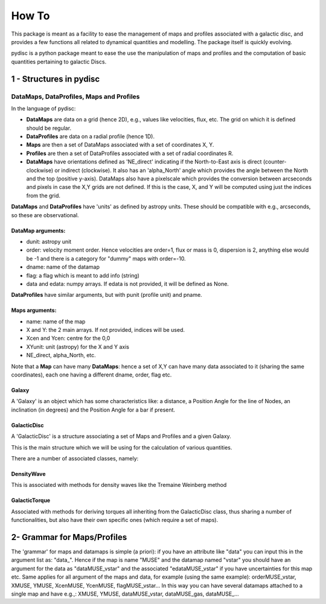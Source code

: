 ======
How To
======
This package is meant as a facility to ease the management of maps and profiles associated
with a galactic disc, and provides a few functions all related to dynamical quantities and
modelling. The package itself is quickly evolving.

pydisc is a python package meant to ease the use the manipulation of maps and profiles
and the computation of basic quantities pertaining to galactic Discs.

1 - Structures in pydisc
------------------------

DataMaps, DataProfiles, Maps and Profiles
^^^^^^^^^^^^^^^^^^^^^^^^^^^^^^^^^^^^^^^^^

In the language of pydisc:

- **DataMaps** are data on a grid (hence 2D), e.g., values like velocities, flux, etc. The grid on which it is defined should be regular.
- **DataProfiles** are data on a radial profile (hence 1D).
- **Maps** are then a set of DataMaps associated with a set of coordinates X, Y.
- **Profiles** are then a set of DataProfiles associated with a set of radial coordinates R.
- **DataMaps** have orientations defined as 'NE_direct' indicating if the North-to-East axis is direct (counter-clockwise) or indirect (clockwise). It also has an 'alpha_North' angle which provides the angle between the North and the top (positive y-axis). DataMaps also have a pixelscale which provides the conversion between arcseconds and pixels in case the X,Y grids are not defined. If this is the case, X, and Y will be computed using just the indices from the grid.

**DataMaps** and **DataProfiles** have 'units' as defined by astropy units. These should be compatible with e.g., arcseconds, so these are observational.

DataMap arguments:
""""""""""""""""""
- dunit: astropy unit
- order: velocity moment order. Hence velocities are order=1, flux or mass is 0, dispersion is 2, anything else would be -1 and there is a category for "dummy" maps with order=-10.
- dname: name of the datamap
- flag: a flag which is meant to add info (string)
- data and edata: numpy arrays. If edata is not provided, it will be defined as None.

**DataProfiles** have similar arguments, but with punit (profile unit) and pname.

Maps arguments:
"""""""""""""""

- name: name of the map
- X and Y: the 2 main arrays. If not provided, indices will be used.
- Xcen and Ycen: centre for the 0,0
- XYunit: unit (astropy) for the X and Y axis
- NE_direct, alpha_North, etc.

Note that a **Map** can have many **DataMaps**: hence a set of X,Y can have many data
associated to it (sharing the same coordinates), each one having a different dname,
order, flag etc.

Galaxy
""""""
A 'Galaxy' is an object which has some characteristics like: a distance, a Position Angle
for the line of Nodes, an inclination (in degrees) and the Position Angle for a bar if
present.

GalacticDisc
"""""""""""""
A 'GalacticDisc' is a structure associating a set of Maps and Profiles and a given Galaxy.

This is the main structure which we will be using for the calculation of various quantities.

There are a number of associated classes, namely:

DensityWave
"""""""""""""
This is associated with methods for density waves like the Tremaine Weinberg method

GalacticTorque
""""""""""""""
Associated with methods for deriving torques all inheriting from the GalacticDisc class, thus sharing a number of functionalities, but also have their own specific ones (which require a set of maps).

2- Grammar for Maps/Profiles
-------------------------------
The 'grammar' for maps and datamaps is simple (a priori): if you have an attribute like
"data" you can input this in the argument list as: "data_". Hence if the map is name "MUSE"
and the datamap named "vstar" you should have an argument for the data as "dataMUSE_vstar"
and the associated "edataMUSE_vstar" if you have uncertainties for this map etc.
Same applies for all argument of the maps and data, for example (using the same example):
orderMUSE_vstar, XMUSE, YMUSE, XcenMUSE, YcenMUSE, flagMUSE_vstar...
In this way you can have several datamaps attached to a single map and have e.g.,:
XMUSE, YMUSE, dataMUSE_vstar, dataMUSE_gas, dataMUSE_...